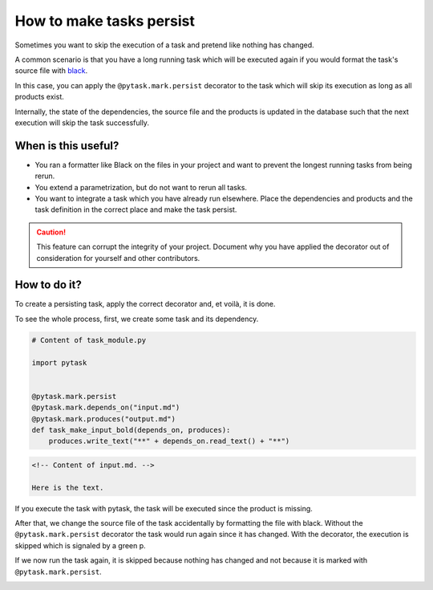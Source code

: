 How to make tasks persist
=========================

Sometimes you want to skip the execution of a task and pretend like nothing has changed.

A common scenario is that you have a long running task which will be executed again if
you would format the task's source file with `black <https://github.com/psf/black>`_.

In this case, you can apply the ``@pytask.mark.persist`` decorator to the task which
will skip its execution as long as all products exist.

Internally, the state of the dependencies, the source file and the products is updated
in the database such that the next execution will skip the task successfully.


When is this useful?
--------------------

- You ran a formatter like Black on the files in your project and want to prevent the
  longest running tasks from being rerun.

- You extend a parametrization, but do not want to rerun all tasks.

- You want to integrate a task which you have already run elsewhere. Place the
  dependencies and products and the task definition in the correct place and make the
  task persist.


.. caution::

    This feature can corrupt the integrity of your project. Document why you
    have applied the decorator out of consideration for yourself and other contributors.


How to do it?
-------------

To create a persisting task, apply the correct decorator and, et voilà, it is done.

To see the whole process, first, we create some task and its dependency.

.. code-block:: python

    # Content of task_module.py

    import pytask


    @pytask.mark.persist
    @pytask.mark.depends_on("input.md")
    @pytask.mark.produces("output.md")
    def task_make_input_bold(depends_on, produces):
        produces.write_text("**" + depends_on.read_text() + "**")


.. code-block:: md

    <!-- Content of input.md. -->

    Here is the text.

If you execute the task with pytask, the task will be executed since the product is
missing.

.. image:: /_static/images/persist-executed.png

After that, we change the source file of the task accidentally by formatting the file
with black. Without the ``@pytask.mark.persist`` decorator the task would run again
since it has changed. With the decorator, the execution is skipped which is signaled by
a green p.

.. image:: /_static/images/persist-persisted.png

If we now run the task again, it is skipped because nothing has changed and not because
it is marked with ``@pytask.mark.persist``.

.. image:: /_static/images/persist-skipped-successfully.png

